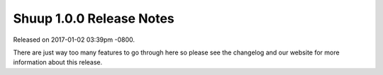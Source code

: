 Shuup 1.0.0 Release Notes
=========================

Released on 2017-01-02 03:39pm -0800.

There are just way too many features to go through
here so please see the changelog and our website
for more information about this release.

